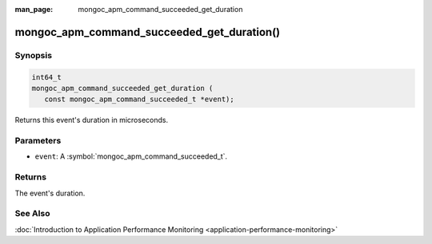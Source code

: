 :man_page: mongoc_apm_command_succeeded_get_duration

mongoc_apm_command_succeeded_get_duration()
===========================================

Synopsis
--------

.. code-block:: c

  int64_t
  mongoc_apm_command_succeeded_get_duration (
     const mongoc_apm_command_succeeded_t *event);

Returns this event's duration in microseconds.

Parameters
----------

* ``event``: A :symbol:`mongoc_apm_command_succeeded_t`.

Returns
-------

The event's duration.

See Also
--------

:doc:`Introduction to Application Performance Monitoring <application-performance-monitoring>`

